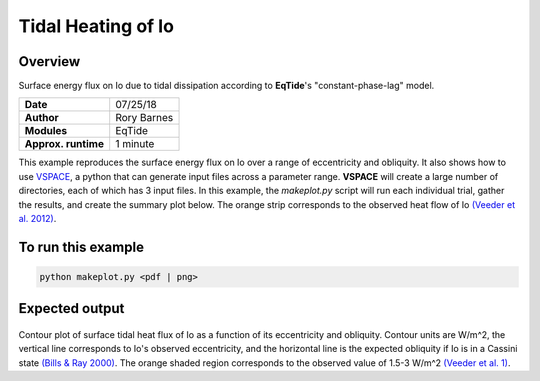 Tidal Heating of Io
==========

Overview
--------

Surface energy flux on Io due to tidal dissipation according to **EqTide**'s
"constant-phase-lag" model.

===================   ============
**Date**              07/25/18
**Author**            Rory Barnes
**Modules**           EqTide
**Approx. runtime**   1 minute
===================   ============

This example reproduces the surface energy flux on Io over a range of
eccentricity and obliquity. It also shows how to use `VSPACE <https://virtualplanetarylaboratory.github.io/VSPACE/>`_,
a python that can generate input files across a parameter range.
**VSPACE** will create a large number of directories, each of which has 3
input files. In this example, the `makeplot.py` script will run each individual
trial, gather the results, and create the summary plot below. The orange strip
corresponds to the observed heat flow of Io `(Veeder et al. 2012)
<https://ui.adsabs.harvard.edu/abs/2012Icar..219..701V/abstract>`_.


To run this example
-------------------

.. code-block:: bash

   python makeplot.py <pdf | png>


Expected output
---------------

.. figure:: IoHeat.png
   :width: 100%
   :align: center

Contour plot of surface tidal heat flux of Io as a function of its eccentricity
and obliquity. Contour units are W/m^2, the vertical line corresponds to Io's
observed eccentricity, and the horizontal line is the expected obliquity if Io
is in a Cassini state `(Bills & Ray 2000)
<https://ui.adsabs.harvard.edu/abs/2000JGR...10529277B/abstract>`_. The orange
shaded region corresponds to the observed value of 1.5-3 W/m^2 `(Veeder et al.
1)    <https://ui.adsabs.harvard.edu/abs/2012Icar..219..701V/abstract>`_.
